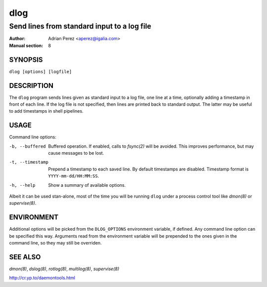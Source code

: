 ======
 dlog
======

---------------------------------------------
Send lines from standard input to a log file
---------------------------------------------

:Author: Adrian Perez <aperez@igalia.com>
:Manual section: 8


SYNOPSIS
========

``dlog [options] [logfile]``


DESCRIPTION
===========

The ``dlog`` program sends lines given as standard input to a log file,
one line at a time, optionally adding a timestamp in front of each line.
If the log file is not specified, then lines are printed back to standard
output. The latter may be useful to add timestamps in shell pipelines.


USAGE
=====

Command line options:

-b, --buffered
              Buffered operation. If enabled, calls to `fsync(2)` will be
              avoided. This improves performance, but may cause messages to
              be lost.

-t, --timestamp
              Prepend a timestamp to each saved line. By default
              timestamps are disabled. Timestamp format is
              ``YYYY-mm-dd/HH:MM:SS``.

-h, --help    Show a summary of available options.

Albeit it can be used stan-alone, most of the time you will be running
``dlog`` under a process control tool like `dmon(8)` or `supervise(8)`.


ENVIRONMENT
===========

Additional options will be picked from the ``DLOG_OPTIONS`` environment
variable, if defined. Any command line option can be specified this way.
Arguments read from the environment variable will be prepended to the ones
given in the command line, so they may still be overriden.


SEE ALSO
========

`dmon(8)`, `dslog(8)`, `rotlog(8)`, `multilog(8)`, `supervise(8)`

http://cr.yp.to/daemontools.html

